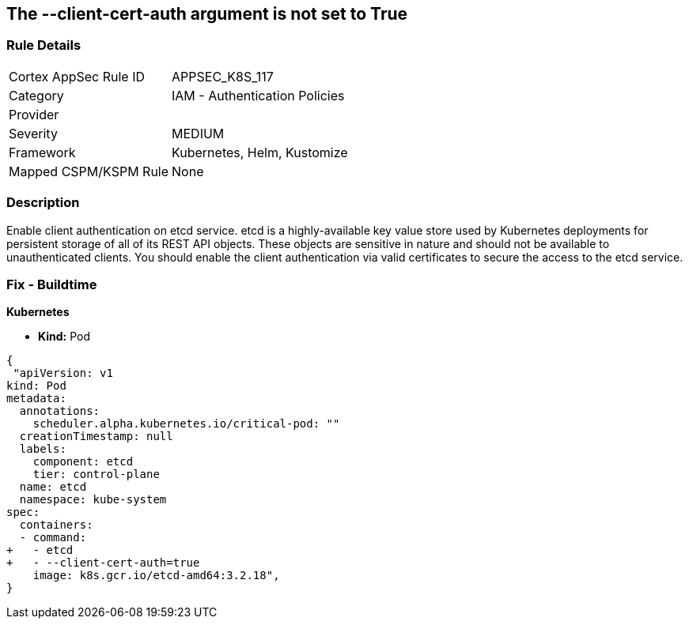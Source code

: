 == The --client-cert-auth argument is not set to True
// '--client-cert-auth' argument not set to True

=== Rule Details

[cols="1,2"]
|===
|Cortex AppSec Rule ID |APPSEC_K8S_117
|Category |IAM - Authentication Policies
|Provider |
|Severity |MEDIUM
|Framework |Kubernetes, Helm, Kustomize
|Mapped CSPM/KSPM Rule |None
|===


=== Description 


Enable client authentication on etcd service.
etcd is a highly-available key value store used by Kubernetes deployments for persistent storage of all of its REST API objects.
These objects are sensitive in nature and should not be available to unauthenticated clients.
You should enable the client authentication via valid certificates to secure the access to the etcd service.

=== Fix - Buildtime


*Kubernetes* 


* *Kind:* Pod


[source,yaml]
----
{
 "apiVersion: v1
kind: Pod
metadata:
  annotations:
    scheduler.alpha.kubernetes.io/critical-pod: ""
  creationTimestamp: null
  labels:
    component: etcd
    tier: control-plane
  name: etcd
  namespace: kube-system
spec:
  containers:
  - command:
+   - etcd
+   - --client-cert-auth=true
    image: k8s.gcr.io/etcd-amd64:3.2.18",
}
----

